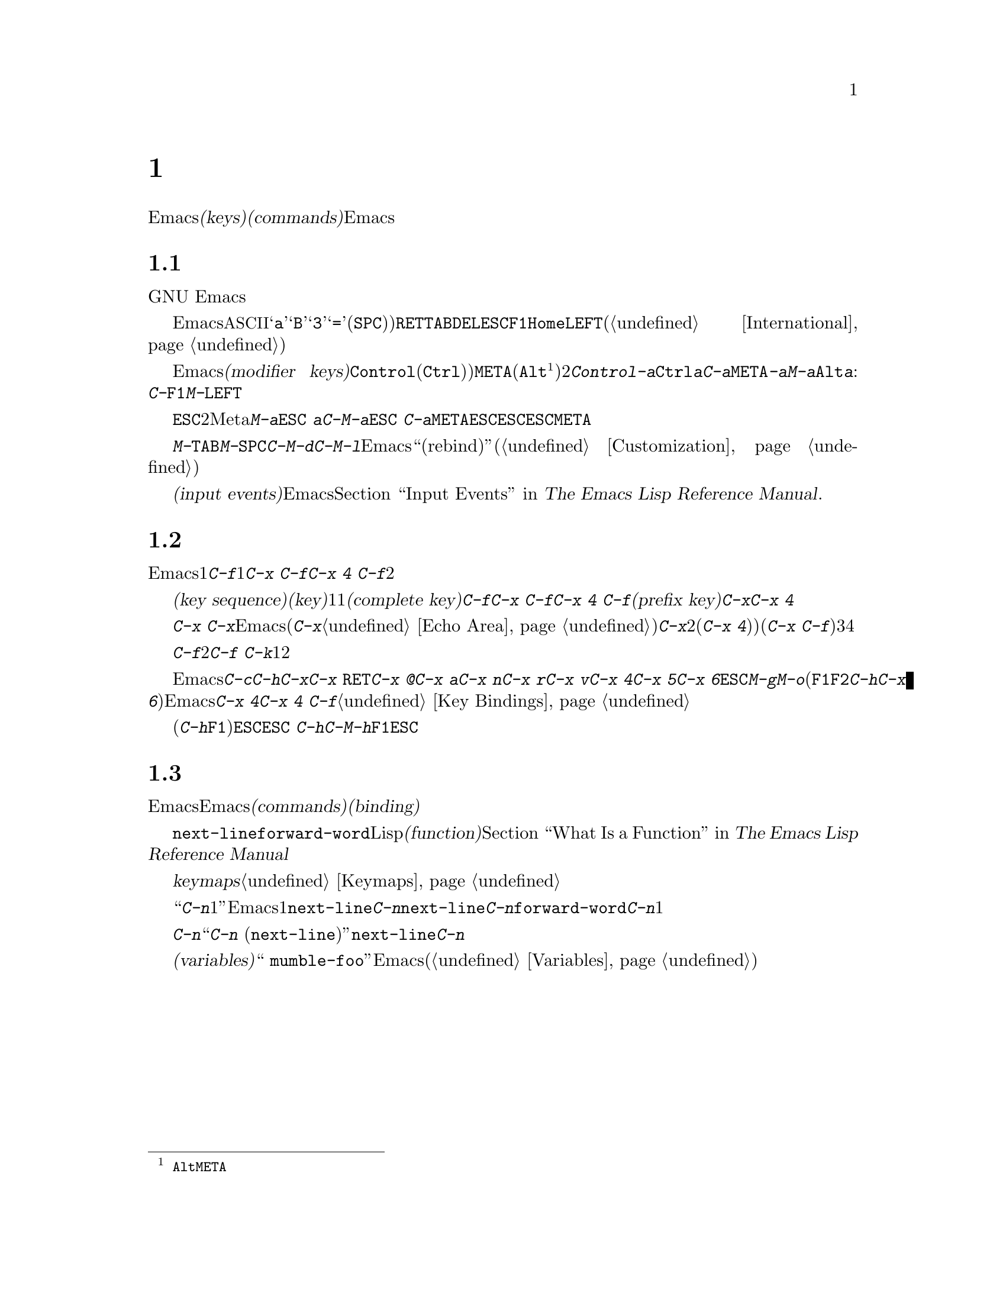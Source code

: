 @c ===========================================================================
@c
@c This file was generated with po4a. Translate the source file.
@c
@c ===========================================================================
@c This is part of the Emacs manual.
@c Copyright (C) 1985-1987, 1993-1995, 1997, 2001-2015 Free Software
@c Foundation, Inc.
@c See file emacs.texi for copying conditions.
@iftex
@chapter 文字、キー、コマンド

  この章では、Emacsがコマンド入力に使う文字セット、および@dfn{キー(keys)}と@dfn{コマンド(commands)}の基本的な概念と、それによってEmacsがどのようにキーボードやマウス入力を解釈するかを説明します。
@end iftex

@ifnottex
@raisesections
@end ifnottex

@node User Input
@section ユーザーインプットの種類
@cindex input with the keyboard
@cindex keyboard input
@cindex character set (keyboard)
@cindex @acronym{ASCII}
@cindex C-
@cindex Control

  GNU
Emacsは、主にキーボードを使うようにデザインされています。マウスを使ってメニューバーやツールバーの編集コマンドを実行することはできますが、キーボードを使う場合に比べて効率的ではありません。したがって、このマニュアルには主にキーボードで編集する方法を記します。

@cindex control character
  Emacsにたいするキーボード入力は、@acronym{ASCII}を大きく拡張したバージョンが基本となっています。@samp{a}、@samp{B}、@samp{3}、@samp{=}や空白文字(@key{SPC})と表記します)などの単純な文字は、それぞれに対応するキーをタイプして入力します。@key{RET}、@key{TAB}、@key{DEL}、@key{ESC}、@key{F1}、@key{Home}、@key{LEFT}などの制御文字なども、この方法で入力できますし、非英語キーボードの特定の文字も同様です(@ref{International}を参照してください)。

@cindex modifier keys
@cindex Control
@cindex C-
@cindex META
@cindex M-
  Emacsは@dfn{修飾キー(modifier
keys)}を用いて入力された制御文字も認識します。よく使用される修飾キーは、@key{Control}(通常@key{Ctrl})というラベル)と、@key{META}(通常@key{Alt}@footnote{歴史的な理由により、@key{Alt}のことを@key{META}という名前で参照します。}というラベル)の2つです。たとえば、@kbd{Control-a}は@key{Ctrl}を押したままで@kbd{a}を押して入力しますが、これを短く@kbd{C-a}と記します。同様に、@kbd{@key{META}-a}または短く@kbd{M-a}は、@key{Alt}を押したまま@kbd{a}を押すことです。修飾キーは英数文字以外のキーにも適用できます。例:
@kbd{C-@key{F1}}、@kbd{M-@key{LEFT}}

@cindex @key{ESC} replacing @key{META} key
  @key{ESC}で始まる2文字キーシーケンスを使って、Meta文字を入力することもできます。したがって@kbd{M-a}を@kbd{@key{ESC}
a}と入力することができます。@kbd{C-M-a}は@kbd{@key{ESC}
C-a}と入力できます。@key{META}と違い、@key{ESC}は切り離された文字です。次の文字を押すとき@key{ESC}を押しっぱなしにするのではなく、@key{ESC}を押して離してから次の文字を入力します。この機能は@key{META}キーをあてにできない、一部のテキスト端末で有用です。

@cindex keys stolen by window manager
@cindex window manager, keys stolen by
  グラフィカルなディスプレーでは、ウィンドウマネージャーが@kbd{M-@key{TAB}}、@kbd{M-@key{SPC}}、@kbd{C-M-d}、@kbd{C-M-l}などのキーボード入力をブロックするかもしれません。このような問題がある場合、ウィンドウマネージャーがこれらのキーをブロックしないようにカスタマイズしたり、影響を受けるEmacsのコマンドを``リバインド(rebind)''したりできます(@ref{Customization}を参照してください)。

@cindex input event
  単純な文字や制御文字、同様にマウスのクリックなどの非キーボード入力は、総じて@dfn{入力イベント(input
events)}と呼ばれます。Emacsが内部で入力イベントをどのように処理するかについての詳細は、@ref{Input Events,,,
elisp, The Emacs Lisp Reference Manual}を参照してください.

@node Keys
@section キー

  Emacsコマンドには、ただ1つの入力イベントで呼び出されるものが、いくつかあります。たとえば@kbd{C-f}はバッファーを1文字前方に移動します。他のコマンドは、@kbd{C-x
C-f}や@kbd{C-x 4 C-f}のように、2つ以上の入力イベントにより呼び出されます。

@cindex key
@cindex key sequence
@cindex complete key
@cindex prefix key
  @dfn{キーシーケンス(key
sequence)}、短く書くと@dfn{キー(key)}は、1つの単位として考えることのできる、1つまたはそれ以上の一連の入力イベントの集まりのことです。もし、あるキーシーケンスがコマンドを呼び出すような場合、それを@dfn{コンプリートキー(complete
key)}と呼ぶことにします。たとえば@kbd{C-f}、@kbd{C-x C-f}、@kbd{C-x 4
C-f}などはコンプリートキーです。もし、あるキーシーケンスがコマンドを呼び出すほど十分長くないとき、それを@dfn{プレフィクスキー(prefix
key)}と呼ぶことにします。たとえば前の例でいうと、@kbd{C-x}や@kbd{C-x
4}はプレフィクスキーです。すべてのキーシーケンスは、コンプリートキーかプレフィクスキーのどちらかになります。

  プレフィクスキーは、その後の入力イベントと組み合わせて、もっと長いキーシーケンスを作るためのものです。たとえば@kbd{C-x}
はプレフィクスキーなので、@kbd{C-x}と入力しただけではコマンドは呼び出されません。かわりにEmacsは更なる入力を待ちます(もし１秒以上入力がない場合、入力を促すために@kbd{C-x}がエコーされます。@ref{Echo
Area}を参照してください)。@kbd{C-x}は、それに続く次の入力イベントと組み合わされる、2イベントのキーシーケンスで、それはプレフィクスキー(@kbd{C-x
4})など)のときもあれば、コンプリートキー(@kbd{C-x
C-f}など)のときもあります。キーシーケンスの長さに制限はありませんが、実際に3つ、4つ以上の入力イベントの場合は、ほとんどありません。

  コンプリートキーに入力イベントを付け加えることはできません。たとえば、@kbd{C-f}はコンプリートキーなので、2イベントのシーケンス@kbd{C-f
C-k}は、1つではなく2つのキーシーケンスです。

  デフォルトではEmacsのプレフィクスキーは@kbd{C-c}、@kbd{C-h}、@kbd{C-x}、@kbd{C-x
@key{RET}}、@kbd{C-x @@}、@kbd{C-x a}、@kbd{C-x n}、@kbd{C-x r}、@kbd{C-x
v}、@kbd{C-x 4}、@kbd{C-x 5}、@kbd{C-x
6}、@key{ESC}、@kbd{M-g}、@kbd{M-o}です(@key{F1}と@key{F2}は、@kbd{C-h}と@kbd{C-x
6}のエイリアスです)。このリストは不変のものではありません。Emacsをカスタマイズすれば、新しいプレフィクスキーを作ることができます。標準のプレフィクスキーを無効にすることさえできますが、これはほとんどのユーザーにたいして推奨はできません。たとえばプレフィクス定義@kbd{C-x
4}を削除すると、@kbd{C-x 4 C-f}は無効なキーシーケンスになります。@ref{Key Bindings}を参照してください。

  プレフィックスキーのあとにヘルプ文字(@kbd{C-h}や@key{F1})を押すと、そのプレフィックスで始まるコマンド一覧を表示できます。唯一の例外は@key{ESC}です。@kbd{@key{ESC}
C-h}は@kbd{C-M-h}と同じで、これは何かまったく別のことを行うコマンドです。しかし@key{F1}ならば、@key{ESC}で始まるコマンドの一覧を表示できます。

@node Commands
@section キーとコマンド

@cindex binding
@cindex command
  このマニュアルは、特定のキーが何を行うかを説明するページばかりです。しかし、Emacsは直接キーに意味を与えてはいません。そのかわりに、Emacsは名前を付けた@dfn{コマンド(commands)}に意味を持たせ、キーとコマンドを@dfn{バインディング(binding)}することによって、キーに意味を与えています。

  すべてのコマンドには、プログラマーが選んだ名前が付いています。名前は、たとえば@code{next-line}、@code{forward-word}のように、いくつかの英単語をダッシュで区切って作られます。内部的には、それぞれのコマンドはLispの@dfn{関数(function)}の特別な型で、コマンドに関連付けられたアクションは、関数を実行することによって機能します。@ref{What
Is a Function,, What Is a Function, elisp, The Emacs Lisp Reference
Manual}を参照してください。

  キーとコマンドの間のバインディングは、@dfn{keymaps}というテーブルに記憶されます。@ref{Keymaps}を参照してください。

  ``@kbd{C-n}は下に1行動きます''という言い方は、通常の使用では関係ないが、Emacsをカスタマイズする上では重要になる点を隠蔽しています。1行下に移動するコマンドは@code{next-line}です。@kbd{C-n}が@code{next-line}にバインドされているから効果があるのです。もし@kbd{C-n}をコマンド@code{forward-word}にリバインドしたら、@kbd{C-n}で1語前方に動くことになります。

  厳密に言えばキーはコマンドにバインドされているだけですが、このマニュアルでは@kbd{C-n}をコマンドであるかのような言い回しをするときがあります。そのようなときは、処理を実行させるキーの後ろに、本当に処理を行うコマンドの名前をカッコ内に記します。たとえば、``コマンド@kbd{C-n}
(@code{next-line})は、ポイントを垂直下方に移動します''というときは、コマンド@code{next-line}がポイントを垂直下方に移動し、それは通常@kbd{C-n}にバインドされている、ということを意味します。

  カスタマイズについて議論したので、@dfn{変数(variables)}にもふれておくべきでしょう。コマンドの説明で、``これを変更する場合、変数
@code{mumble-foo}をセットしてください''というときがあります。変数とは、値を保存するときに使用する名前のことです。このマニュアルに記載されている変数は、ほとんどがカスタマイズに関するものです。いくつかのコマンド、およびEmacsのある部分は、変数調べてその変数にセットされた値により、動作がかわります。カスタマイズに興味がでるまでは、、変数に関する情報は無視してかまいません。その後で変数(@ref{Variables}を参照してください)の基本を読めば、特定の変数についての情報に合点がいくでしょう。

@ifnottex
@lowersections
@end ifnottex
